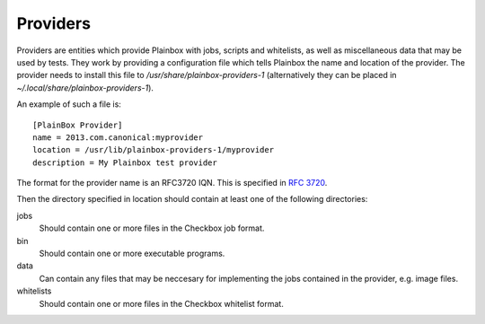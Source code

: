 =========
Providers
=========

Providers are entities which provide Plainbox with jobs, scripts and whitelists, as well as miscellaneous data that may be used by tests. They work
by providing a configuration file which tells Plainbox the name and location of the provider. The provider needs to install this file to 
`/usr/share/plainbox-providers-1` (alternatively they can be placed in `~/.local/share/plainbox-providers-1`).

An example of such a file is::

    [PlainBox Provider]
    name = 2013.com.canonical:myprovider
    location = /usr/lib/plainbox-providers-1/myprovider
    description = My Plainbox test provider

The format for the provider name is an RFC3720 IQN. This is specified in :rfc:`3720#section-3.2.6.3.1`. 

Then the directory specified in location should contain at least one of the following directories:

jobs
  Should contain one or more files in the Checkbox job format.

bin
  Should contain one or more executable programs.

data
  Can contain any files that may be neccesary for implementing the jobs contained in the provider, e.g. image files.

whitelists
  Should contain one or more files in the Checkbox whitelist format.
